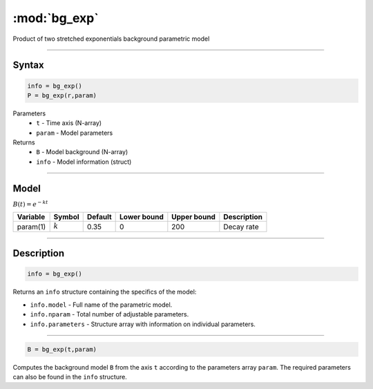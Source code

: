 .. highlight:: matlab
.. _bg_exp:

***********************
:mod:`bg_exp`
***********************

Product of two stretched exponentials background parametric model

-----------------------------


Syntax
=========================================

.. code-block:: matlab

        info = bg_exp()
        P = bg_exp(r,param)

Parameters
    *   ``t`` - Time axis (N-array)
    *   ``param`` - Model parameters
Returns
    *   ``B`` - Model background (N-array)
    *   ``info`` - Model information (struct)


-----------------------------

Model
=========================================

:math:`B(t) = e^{-kt}`

========== ============= ========= ============= ============= ==============================
 Variable   Symbol        Default   Lower bound   Upper bound      Description
========== ============= ========= ============= ============= ==============================
param(1)    :math:`k`       0.35         0            200          Decay rate
========== ============= ========= ============= ============= ==============================

-----------------------------


Description
=========================================

.. code-block:: matlab

        info = bg_exp()

Returns an ``info`` structure containing the specifics of the model:

* ``info.model`` -  Full name of the parametric model.
* ``info.nparam`` -  Total number of adjustable parameters.
* ``info.parameters`` - Structure array with information on individual parameters.

-----------------------------


.. code-block:: matlab

    B = bg_exp(t,param)

Computes the background model ``B`` from the axis ``t`` according to the parameters array ``param``. The required parameters can also be found in the ``info`` structure.

